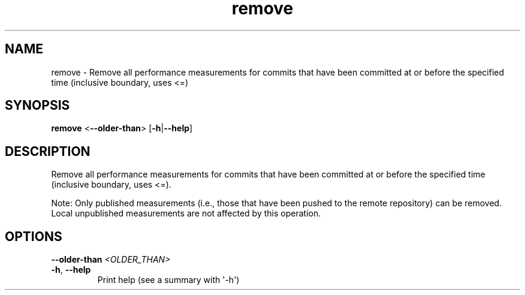 .ie \n(.g .ds Aq \(aq
.el .ds Aq '
.TH remove 1  "remove " 
.SH NAME
remove \- Remove all performance measurements for commits that have been committed at or before the specified time (inclusive boundary, uses <=)
.SH SYNOPSIS
\fBremove\fR <\fB\-\-older\-than\fR> [\fB\-h\fR|\fB\-\-help\fR] 
.SH DESCRIPTION
Remove all performance measurements for commits that have been committed at or before the specified time (inclusive boundary, uses <=).
.PP
Note: Only published measurements (i.e., those that have been pushed to the remote repository) can be removed. Local unpublished measurements are not affected by this operation.
.SH OPTIONS
.TP
\fB\-\-older\-than\fR \fI<OLDER_THAN>\fR

.TP
\fB\-h\fR, \fB\-\-help\fR
Print help (see a summary with \*(Aq\-h\*(Aq)
